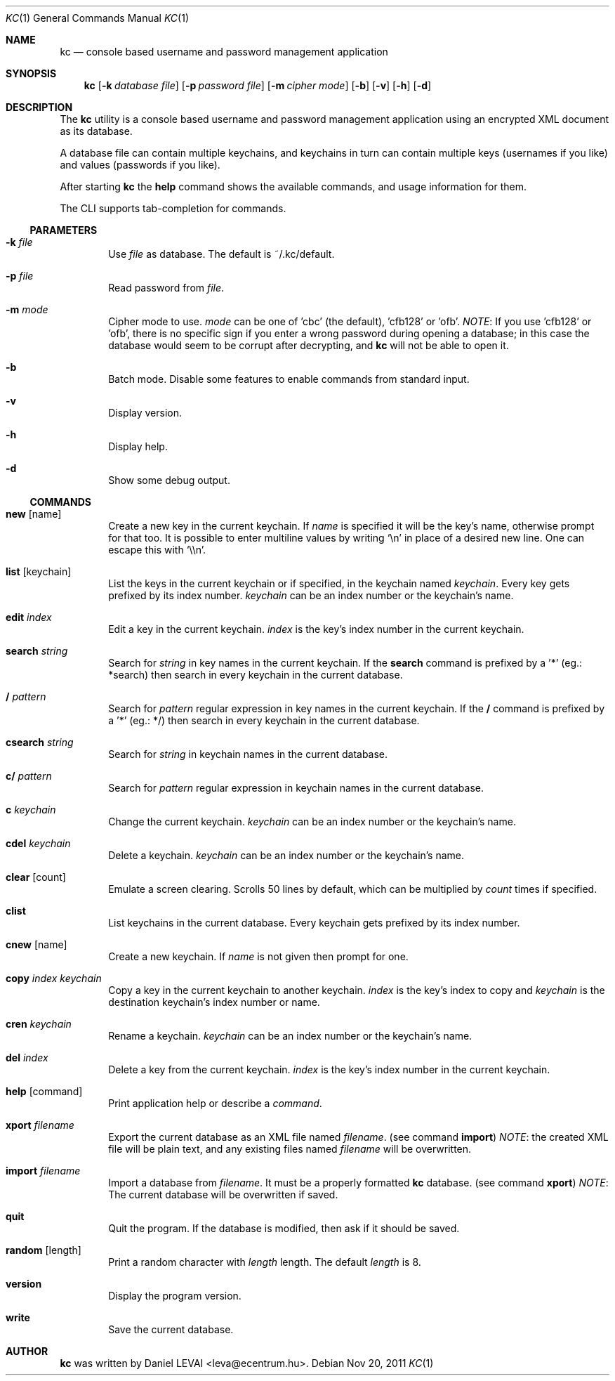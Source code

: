 .\"Copyright (c) 2011 LEVAI Daniel
.\"All rights reserved.
.\"Redistribution and use in source and binary forms, with or without
.\"modification, are permitted provided that the following conditions are met:
.\"	* Redistributions of source code must retain the above copyright
.\"	notice, this list of conditions and the following disclaimer.
.\"	* Redistributions in binary form must reproduce the above copyright
.\"	notice, this list of conditions and the following disclaimer in the
.\"	documentation and/or other materials provided with the distribution.
.\"THIS SOFTWARE IS PROVIDED BY THE COPYRIGHT HOLDERS AND CONTRIBUTORS "AS IS" AND
.\"ANY EXPRESS OR IMPLIED WARRANTIES, INCLUDING, BUT NOT LIMITED TO, THE IMPLIED
.\"WARRANTIES OF MERCHANTABILITY AND FITNESS FOR A PARTICULAR PURPOSE ARE
.\"DISCLAIMED. IN NO EVENT SHALL LEVAI Daniel BE LIABLE FOR ANY
.\"DIRECT, INDIRECT, INCIDENTAL, SPECIAL, EXEMPLARY, OR CONSEQUENTIAL DAMAGES
.\"(INCLUDING, BUT NOT LIMITED TO, PROCUREMENT OF SUBSTITUTE GOODS OR SERVICES;
.\"LOSS OF USE, DATA, OR PROFITS; OR BUSINESS INTERRUPTION) HOWEVER CAUSED AND
.\"ON ANY THEORY OF LIABILITY, WHETHER IN CONTRACT, STRICT LIABILITY, OR TORT
.\"(INCLUDING NEGLIGENCE OR OTHERWISE) ARISING IN ANY WAY OUT OF THE USE OF THIS
.\"SOFTWARE, EVEN IF ADVISED OF THE POSSIBILITY OF SUCH DAMAGE.
.Dd Nov 20, 2011
.Dt KC 1
.Os
.Sh NAME
.Nm kc
.Nd console based username and password management application
.Sh SYNOPSIS
.Nm kc
.Op Fl k Ar database file
.Op Fl p Ar password file
.Op Fl m Ar cipher mode
.Op Fl b
.Op Fl v
.Op Fl h
.Op Fl d
.Sh DESCRIPTION
The
.Nm
utility is a console based username and password management application using an encrypted XML document as its database.
.Pp
A database file can contain multiple keychains, and keychains in turn can contain multiple keys (usernames if you like) and values (passwords if you like).
.Pp
After starting
.Nm
the
.Cm help
command shows the available commands, and usage information for them.
.Pp
The CLI supports tab-completion for commands.
.Ss PARAMETERS
.Bl -tag -offset ||| -width |
.It Fl k Ar file
Use
.Ar file
as database. The default is ~/.kc/default.
.It Fl p Ar file
Read password from
.Ar file .
.It Fl m Ar mode
Cipher mode to use.
.Ar mode
can be one of 'cbc' (the default), 'cfb128' or 'ofb'.
.Em NOTE :
If you use 'cfb128' or 'ofb', there is no specific sign if you enter a wrong password during opening a database; in this case the database would seem to be corrupt after decrypting, and
.Nm
will not be able to open it.
.It Fl b
Batch mode. Disable some features to enable commands from standard input.
.It Fl v
Display version.
.It Fl h
Display help.
.It Fl d
Show some debug output.
.El
.Ss COMMANDS
.Bl -tag -offset ||| -width |
.It Cm new Op name
Create a new key in the current keychain. If
.Ar name
is specified it will be the key's name, otherwise prompt for that too. It is possible to enter multiline values by writing
.Ql \en
in place of a desired new line. One can escape this with
.Ql \e\en .
.It Cm list Op keychain
List the keys in the current keychain or if specified, in the keychain named
.Ar keychain .
Every key gets prefixed by its index number.
.Ar keychain
can be an index number or the keychain's name.
.It Cm edit Ar index
Edit a key in the current keychain.
.Ar index
is the key's index number in the current keychain.
.It Cm search Ar string
Search for
.Ar string
in key names in the current keychain.
If the
.Cm search
command is prefixed by a '*' (eg.: *search) then search in every keychain in the current database.
.It Cm / Ar pattern
Search for
.Ar pattern
regular expression in key names in the current keychain.
If the
.Cm /
command is prefixed by a '*' (eg.: */) then search in every keychain in the current database.
.It Cm csearch Ar string
Search for
.Ar string
in keychain names in the current database.
.It Cm c/ Ar pattern
Search for
.Ar pattern
regular expression in keychain names in the current database.
.It Cm c Ar keychain
Change the current keychain.
.Ar keychain
can be an index number or the keychain's name.
.It Cm cdel Ar keychain
Delete a keychain.
.Ar keychain
can be an index number or the keychain's name.
.It Cm clear Op count
Emulate a screen clearing. Scrolls 50 lines by default, which can be multiplied by
.Ar count
times if specified.
.It Cm clist
List keychains in the current database. Every keychain gets prefixed by its index number.
.It Cm cnew Op name
Create a new keychain. If
.Ar name
is not given then prompt for one.
.It Cm copy Ar index Ar keychain
Copy a key in the current keychain to another keychain.
.Ar index
is the key's index to copy and
.Ar keychain
is the destination keychain's index number or name.
.It Cm cren Ar keychain
Rename a keychain.
.Ar keychain
can be an index number or the keychain's name.
.It Cm del Ar index
Delete a key from the current keychain.
.Ar index
is the key's index number in the current keychain.
.It Cm help Op command
Print application help or describe a
.Ar command .
.It Cm xport Ar filename
Export the current database as an XML file named
.Ar filename .
(see command
.Cm import )
.Em NOTE :
the created XML file will be plain text, and any existing files named
.Ar filename
will be overwritten.
.It Cm import Ar filename
Import a database from
.Ar filename .
It must be a properly formatted
.Nm
database. (see command
.Cm xport )
.Em NOTE :
The current database will be overwritten if saved.
.It Cm quit
Quit the program. If the database is modified, then ask if it should be saved.
.It Cm random Op length
Print a random character with
.Ar length
length. The default
.Ar length
is 8.
.It Cm version
Display the program version.
.It Cm write
Save the current database.
.El
.Sh AUTHOR
.Nm
was written by
.An Daniel LEVAI
<leva@ecentrum.hu>.
